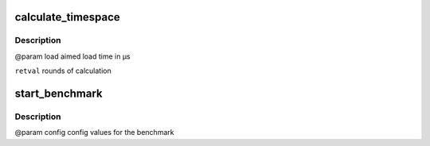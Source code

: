 .. -*- coding: utf-8; mode: rst -*-
.. src-file: tools/power/cpupower/bench/benchmark.c

.. _`calculate_timespace`:

calculate_timespace
===================

.. c:function:: unsigned int calculate_timespace(long load, struct config *config)

    to get the given load time

    :param long load:
        *undescribed*

    :param struct config \*config:
        *undescribed*

.. _`calculate_timespace.description`:

Description
-----------

@param load aimed load time in µs

\ ``retval``\  rounds of calculation

.. _`start_benchmark`:

start_benchmark
===============

.. c:function:: void start_benchmark(struct config *config)

    generates a specific sleep an load time with the performance governor and compares the used time for same calculations done with the configured powersave governor

    :param struct config \*config:
        *undescribed*

.. _`start_benchmark.description`:

Description
-----------

@param config config values for the benchmark

.. This file was automatic generated / don't edit.

